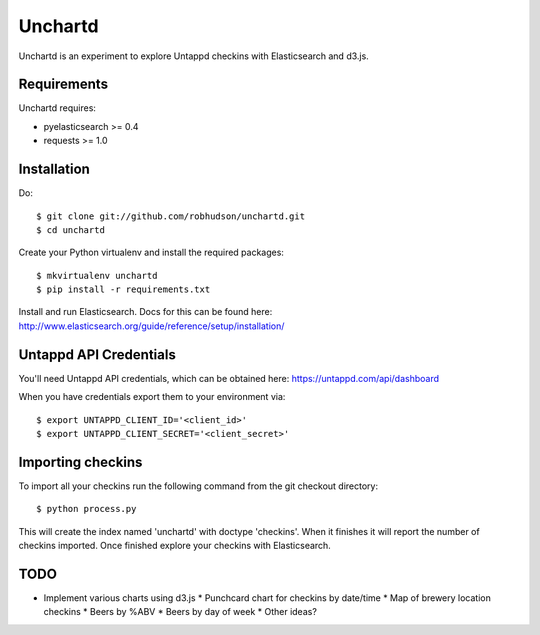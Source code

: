 ========
Unchartd
========

Unchartd is an experiment to explore Untappd checkins with Elasticsearch
and d3.js.



Requirements
============

Unchartd requires:

* pyelasticsearch >= 0.4
* requests >= 1.0


Installation
============

Do::

    $ git clone git://github.com/robhudson/unchartd.git
    $ cd unchartd

Create your Python virtualenv and install the required packages::

    $ mkvirtualenv unchartd
    $ pip install -r requirements.txt

Install and run Elasticsearch. Docs for this can be found here:
http://www.elasticsearch.org/guide/reference/setup/installation/

Untappd API Credentials
=======================

You'll need Untappd API credentials, which can be obtained here:
https://untappd.com/api/dashboard

When you have credentials export them to your environment via::

    $ export UNTAPPD_CLIENT_ID='<client_id>'
    $ export UNTAPPD_CLIENT_SECRET='<client_secret>'

Importing checkins
==================

To import all your checkins run the following command from the git
checkout directory::

    $ python process.py

This will create the index named 'unchartd' with doctype 'checkins'. When
it finishes it will report the number of checkins imported. Once finished
explore your checkins with Elasticsearch.

TODO
====

* Implement various charts using d3.js
  * Punchcard chart for checkins by date/time
  * Map of brewery location checkins
  * Beers by %ABV
  * Beers by day of week
  * Other ideas?
